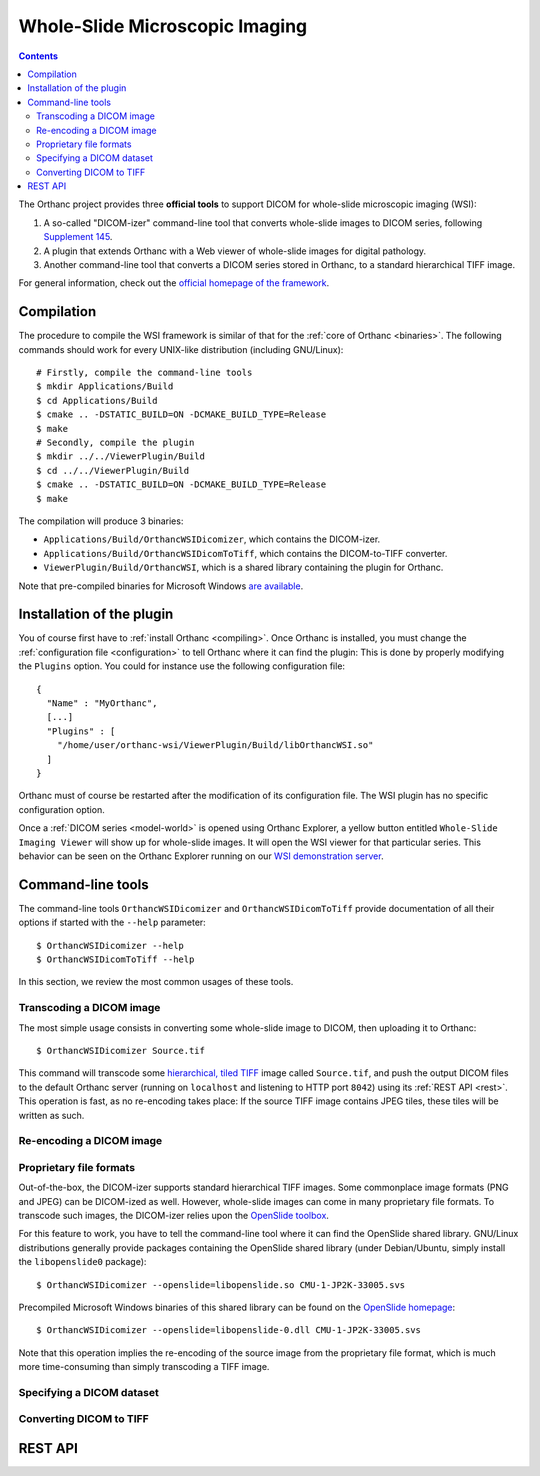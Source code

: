.. _wsi:


Whole-Slide Microscopic Imaging
===============================

.. contents::

The Orthanc project provides three **official tools** to support DICOM
for whole-slide microscopic imaging (WSI):

1. A so-called "DICOM-izer" command-line tool that converts
   whole-slide images to DICOM series, following `Supplement 145
   <ftp://medical.nema.org/medical/dicom/final/sup145_ft.pdf>`__.
2. A plugin that extends Orthanc with a Web viewer of whole-slide
   images for digital pathology. 
3. Another command-line tool that converts a DICOM series stored
   in Orthanc, to a standard hierarchical TIFF image.

For general information, check out the `official homepage of the
framework <http://www.orthanc-server.com/static.php?page=wsi>`__. 


Compilation
-----------

.. highlight:: bash

The procedure to compile the WSI framework is similar of that for the
:ref:`core of Orthanc <binaries>`. The following commands should work
for every UNIX-like distribution (including GNU/Linux)::

  # Firstly, compile the command-line tools
  $ mkdir Applications/Build
  $ cd Applications/Build
  $ cmake .. -DSTATIC_BUILD=ON -DCMAKE_BUILD_TYPE=Release
  $ make
  # Secondly, compile the plugin
  $ mkdir ../../ViewerPlugin/Build
  $ cd ../../ViewerPlugin/Build
  $ cmake .. -DSTATIC_BUILD=ON -DCMAKE_BUILD_TYPE=Release
  $ make  

The compilation will produce 3 binaries:

* ``Applications/Build/OrthancWSIDicomizer``, which contains the DICOM-izer.
* ``Applications/Build/OrthancWSIDicomToTiff``, which contains the DICOM-to-TIFF converter.
* ``ViewerPlugin/Build/OrthancWSI``, which is a shared library containing the plugin for Orthanc.

Note that pre-compiled binaries for Microsoft Windows `are available
<http://www.orthanc-server.com/browse.php?path=/whole-slide-imaging>`__.


Installation of the plugin
--------------------------

.. highlight:: json

You of course first have to :ref:`install Orthanc <compiling>`. Once
Orthanc is installed, you must change the :ref:`configuration file
<configuration>` to tell Orthanc where it can find the plugin: This is
done by properly modifying the ``Plugins`` option. You could for
instance use the following configuration file::

  {
    "Name" : "MyOrthanc",
    [...]
    "Plugins" : [
      "/home/user/orthanc-wsi/ViewerPlugin/Build/libOrthancWSI.so"
    ]
  }

Orthanc must of course be restarted after the modification of its
configuration file. The WSI plugin has no specific configuration
option.

Once a :ref:`DICOM series <model-world>` is opened using Orthanc
Explorer, a yellow button entitled ``Whole-Slide Imaging Viewer`` will
show up for whole-slide images. It will open the WSI viewer for that
particular series. This behavior can be seen on the Orthanc Explorer
running on our `WSI demonstration server
<http://wsi.orthanc-server.com/orthanc/app/explorer.html>`__.



Command-line tools
------------------

.. highlight:: bash

The command-line tools ``OrthancWSIDicomizer`` and
``OrthancWSIDicomToTiff`` provide documentation of all their options
if started with the ``--help`` parameter::

  $ OrthancWSIDicomizer --help
  $ OrthancWSIDicomToTiff --help

In this section, we review the most common usages of these tools.


Transcoding a DICOM image
^^^^^^^^^^^^^^^^^^^^^^^^^

The most simple usage consists in converting some whole-slide image to
DICOM, then uploading it to Orthanc::

  $ OrthancWSIDicomizer Source.tif

This command will transcode some `hierarchical, tiled TIFF
<https://en.wikipedia.org/wiki/TIFF>`__ image called ``Source.tif``,
and push the output DICOM files to the default Orthanc server (running
on ``localhost`` and listening to HTTP port ``8042``) using its
:ref:`REST API <rest>`. This operation is fast, as no re-encoding
takes place: If the source TIFF image contains JPEG tiles, these tiles
will be written as such.


Re-encoding a DICOM image
^^^^^^^^^^^^^^^^^^^^^^^^^




Proprietary file formats
^^^^^^^^^^^^^^^^^^^^^^^^

Out-of-the-box, the DICOM-izer supports standard hierarchical TIFF
images. Some commonplace image formats (PNG and JPEG) can be
DICOM-ized as well. However, whole-slide images can come in many
proprietary file formats. To transcode such images, the DICOM-izer
relies upon the `OpenSlide toolbox <http://openslide.org/>`__.  

For this feature to work, you have to tell the command-line tool where
it can find the OpenSlide shared library. GNU/Linux distributions
generally provide packages containing the OpenSlide shared library
(under Debian/Ubuntu, simply install the ``libopenslide0`` package)::

  $ OrthancWSIDicomizer --openslide=libopenslide.so CMU-1-JP2K-33005.svs

Precompiled Microsoft Windows binaries of this shared library can be
found on the `OpenSlide homepage <http://openslide.org/download/>`__::

  $ OrthancWSIDicomizer --openslide=libopenslide-0.dll CMU-1-JP2K-33005.svs

Note that this operation implies the re-encoding of the source image
from the proprietary file format, which is much more time-consuming
than simply transcoding a TIFF image.



Specifying a DICOM dataset
^^^^^^^^^^^^^^^^^^^^^^^^^^


Converting DICOM to TIFF
^^^^^^^^^^^^^^^^^^^^^^^^


REST API
--------

